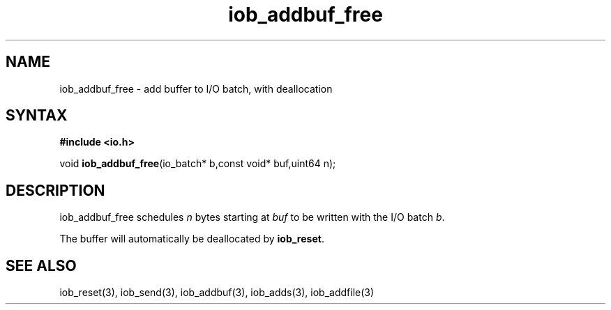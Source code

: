 .TH iob_addbuf_free 3
.SH NAME
iob_addbuf_free \- add buffer to I/O batch, with deallocation
.SH SYNTAX
.B #include <io.h>

void \fBiob_addbuf_free\fP(io_batch* b,const void* buf,uint64 n);
.SH DESCRIPTION
iob_addbuf_free schedules \fIn\fR bytes starting at \fIbuf\fR to be
written with the I/O batch \fIb\fR.

The buffer will automatically be deallocated by \fBiob_reset\fR.
.SH "SEE ALSO"
iob_reset(3), iob_send(3), iob_addbuf(3), iob_adds(3), iob_addfile(3)
